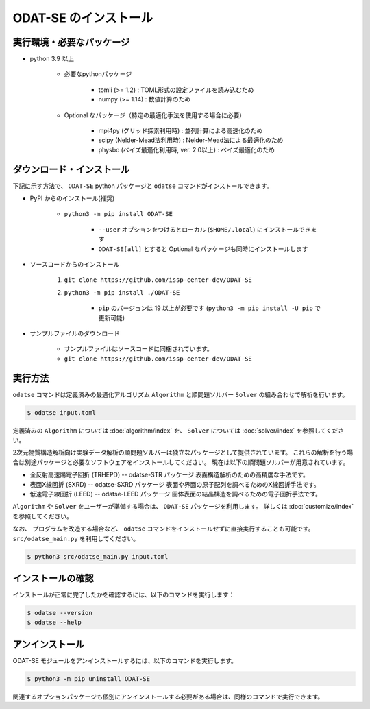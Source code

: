 ODAT-SE のインストール
================================

実行環境・必要なパッケージ
~~~~~~~~~~~~~~~~~~~~~~~~~~~~~~~~
- python 3.9 以上

    - 必要なpythonパッケージ

        - tomli (>= 1.2) : TOML形式の設定ファイルを読み込むため
        - numpy (>= 1.14) : 数値計算のため

    - Optional なパッケージ（特定の最適化手法を使用する場合に必要）

        - mpi4py (グリッド探索利用時) : 並列計算による高速化のため
        - scipy (Nelder-Mead法利用時) : Nelder-Mead法による最適化のため
        - physbo (ベイズ最適化利用時, ver. 2.0以上) : ベイズ最適化のため

ダウンロード・インストール
~~~~~~~~~~~~~~~~~~~~~~~~~~~~~~~~

下記に示す方法で、 ``ODAT-SE`` python パッケージと ``odatse`` コマンドがインストールできます。

- PyPI からのインストール(推奨)

    - ``python3 -m pip install ODAT-SE``

        - ``--user`` オプションをつけるとローカル (``$HOME/.local``) にインストールできます

        - ``ODAT-SE[all]`` とすると Optional なパッケージも同時にインストールします

- ソースコードからのインストール

    1. ``git clone https://github.com/issp-center-dev/ODAT-SE``
    2. ``python3 -m pip install ./ODAT-SE``

        - ``pip`` のバージョンは 19 以上が必要です (``python3 -m pip install -U pip`` で更新可能)

- サンプルファイルのダウンロード

    - サンプルファイルはソースコードに同梱されています。
    - ``git clone https://github.com/issp-center-dev/ODAT-SE``


実行方法
~~~~~~~~~~~~~~~~~~~~~~~~~~~~~~~~

``odatse`` コマンドは定義済みの最適化アルゴリズム ``Algorithm`` と順問題ソルバー ``Solver`` の組み合わせで解析を行います。

.. code-block:: bash
    
    $ odatse input.toml

定義済みの ``Algorithm`` については :doc:`algorithm/index` を、
``Solver`` については :doc:`solver/index` を参照してください。

2次元物質構造解析向け実験データ解析の順問題ソルバーは独立なパッケージとして提供されています。
これらの解析を行う場合は別途パッケージと必要なソフトウェアをインストールしてください。
現在は以下の順問題ソルバーが用意されています。

- 全反射高速陽電子回折 (TRHEPD) -- odatse-STR パッケージ
  表面構造解析のための高精度な手法です。

- 表面X線回折 (SXRD) -- odatse-SXRD パッケージ
  表面や界面の原子配列を調べるためのX線回折手法です。

- 低速電子線回折 (LEED) -- odatse-LEED パッケージ
  固体表面の結晶構造を調べるための電子回折手法です。

``Algorithm`` や ``Solver`` をユーザーが準備する場合は、 ``ODAT-SE`` パッケージを利用します。
詳しくは :doc:`customize/index` を参照してください。

なお、 プログラムを改造する場合など、 ``odatse`` コマンドをインストールせずに直接実行することも可能です。
``src/odatse_main.py`` を利用してください。

.. code-block:: bash

    $ python3 src/odatse_main.py input.toml


インストールの確認
~~~~~~~~~~~~~~~~~~~~~~~~~~~~~~~~

インストールが正常に完了したかを確認するには、以下のコマンドを実行します：

.. code-block:: bash

    $ odatse --version
    $ odatse --help

アンインストール
~~~~~~~~~~~~~~~~~~~~~~~~~~~~~~~~

ODAT-SE モジュールをアンインストールするには、以下のコマンドを実行します。

.. code-block:: bash

    $ python3 -m pip uninstall ODAT-SE

関連するオプションパッケージも個別にアンインストールする必要がある場合は、同様のコマンドで実行できます。
